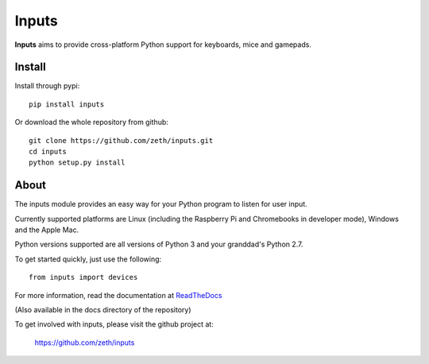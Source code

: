 Inputs
======

    .. image:: https://raw.githubusercontent.com/zeth/inputs/master/devices.png

**Inputs** aims to provide cross-platform Python support for keyboards, mice and gamepads.

Install
-------

Install through pypi::

    pip install inputs

Or download the whole repository from github::

    git clone https://github.com/zeth/inputs.git
    cd inputs
    python setup.py install

About
-----

The inputs module provides an easy way for your Python program to
listen for user input.

Currently supported platforms are Linux (including the Raspberry Pi
and Chromebooks in developer mode), Windows and the Apple Mac.

Python versions supported are all versions of Python 3 and your
granddad's Python 2.7.

To get started quickly, just use the following::

    from inputs import devices

For more information, read the documentation at ReadTheDocs_

(Also available in the docs directory of the repository)

To get involved with inputs, please visit the github project at:

    https://github.com/zeth/inputs


.. _ReadTheDocs: https://inputs.readthedocs.io/
